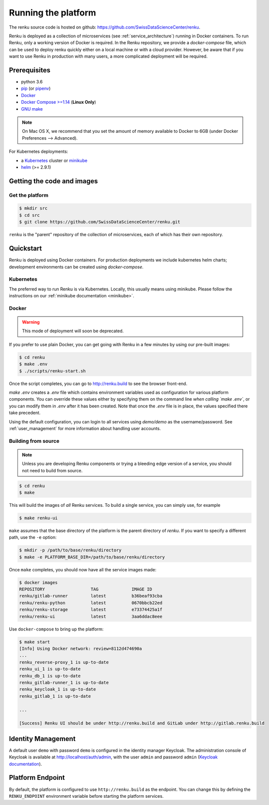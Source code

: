 .. _setup:

.. spelling::

    Quickstart

Running the platform
====================

The renku source code is hosted on github:
https://github.com/SwissDataScienceCenter/renku.

Renku is deployed as a collection of microservices (see
:ref:`service_architecture`) running in Docker containers. To run Renku, only
a working version of Docker is required. In the Renku repository, we provide a
`docker-compose` file, which can be used to deploy renku quickly either on a
local machine or with a cloud provider. However, be aware that if you want to
use Renku in production with many users, a more complicated deployment will be
required.

Prerequisites
-------------

* python 3.6
* `pip <https://pypi.org/project/pip/>`_ (or `pipenv <https://github.com/pypa/pipenv>`_)
* `Docker <http://www.docker.com>`_
* `Docker Compose >=1.14 <https://docs.docker.com/compose/install/>`_
  (**Linux Only**)
* `GNU make <https://www.gnu.org/software/make/>`_

.. note::

    On Mac OS X, we recommend that you set the amount of memory available
    to Docker to 6GB (under Docker Preferences --> Advanced).

For Kubernetes deployments:

* a `Kubernetes <https://kubernetes.io/>`_ cluster or `minikube <https://kubernetes.io/docs/getting-started-guides/minikube/>`_
* `helm <https://helm.sh/>`_ (>= 2.9.1)


Getting the code and images
---------------------------

Get the platform
^^^^^^^^^^^^^^^^

.. code-block:: console

    $ mkdir src
    $ cd src
    $ git clone https://github.com/SwissDataScienceCenter/renku.git

``renku`` is the "parent" repository of the collection of microservices, each
of which has their own repository.


.. _quickstart:

Quickstart
----------

Renku is deployed using Docker containers. For production deployments we
include kubernetes helm charts; development environments can be created
using `docker-compose`.


Kubernetes
^^^^^^^^^^

The preferred way to run Renku is via Kubernetes. Locally, this usually means
using minikube. Please follow the instructions on our :ref:`minikube
documentation <minikube>`.

Docker
^^^^^^

.. warning::

    This mode of deployment will soon be deprecated.

If you prefer to use plain Docker, you can get going with Renku in a few
minutes by using our pre-built images:

.. code-block:: console

    $ cd renku
    $ make .env
    $ ./scripts/renku-start.sh

Once the script completes, you can go to http://renku.build to see the
browser front-end.

`make .env` creates a `.env` file which contains environment variables used
as configuration for various platform components. You can override these
values either by specifying them on the command line *when calling `make .env`*,
or you can modify them in `.env` after it has been created. Note that once
the `.env` file is in place, the values specified there take precedent.

Using the default configuration, you can login to all services using
`demo/demo` as the username/password. See :ref:`user_management` for more
information about handling user accounts.


Building from source
^^^^^^^^^^^^^^^^^^^^

.. note::
    Unless you are developing Renku components or trying a bleeding edge
    version of a service, you should not need to build from source.

.. code-block:: console

    $ cd renku
    $ make

This will build the images of *all* Renku services. To build a single service,
you can simply use, for example

.. code-block:: console

    $ make renku-ui

``make`` assumes that  the base directory of the platform is the parent
directory of `renku`. If you want to specify a different path, use the ``-e``
option:

.. code-block:: console

    $ mkdir -p /path/to/base/renku/directory
    $ make -e PLATFORM_BASE_DIR=/path/to/base/renku/directory

Once ``make`` completes, you should now have all the service images made:

.. code-block:: console

    $ docker images
    REPOSITORY                  TAG             IMAGE ID
    renku/gitlab-runner         latest          b36beaf93cba
    renku/renku-python          latest          0670bbcb22ed
    renku/renku-storage         latest          e73374425a1f
    renku/renku-ui              latest          3aa6ddac8eee

Use ``docker-compose`` to bring up the platform:

.. code-block:: console

    $ make start
    [Info] Using Docker network: review=8112d474690a
    ...
    renku_reverse-proxy_1 is up-to-date
    renku_ui_1 is up-to-date
    renku_db_1 is up-to-date
    renku_gitlab-runner_1 is up-to-date
    renku_keycloak_1 is up-to-date
    renku_gitlab_1 is up-to-date

    ...

    [Success] Renku UI should be under http://renku.build and GitLab under http://gitlab.renku.build


Identity Management
-------------------------

A default user ``demo`` with password ``demo`` is configured in the identity
manager Keycloak. The administration console of Keycloak is available at
http://localhost/auth/admin, with the user ``admin`` and password ``admin``
(`Keycloak documentation <http://www.keycloak.org/documentation.html>`_).


Platform Endpoint
-----------------

By default, the platform is configured to use ``http://renku.build`` as the
endpoint. You can change this by defining the ``RENKU_ENDPOINT`` environment
variable before starting the platform services.
